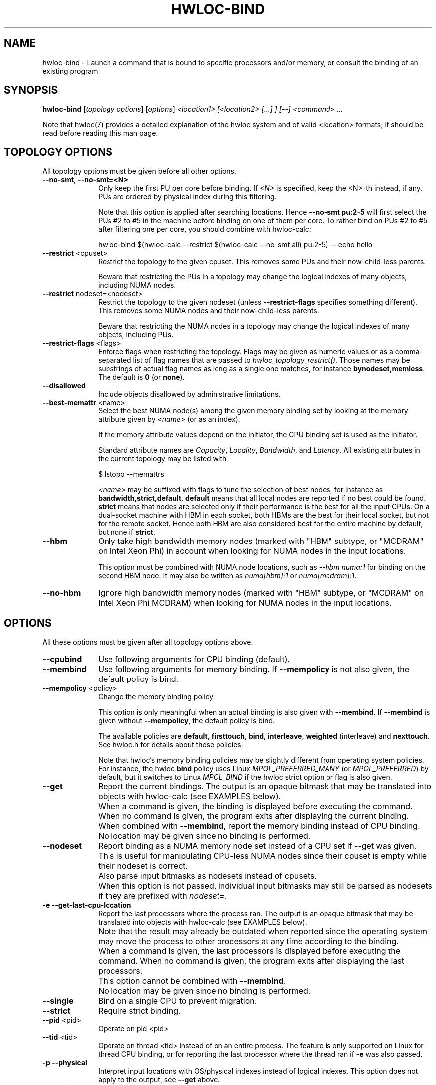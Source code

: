 .\" -*- nroff -*-
.\" Copyright © 2009-2024 Inria.  All rights reserved.
.\" Copyright © 2010 Université of Bordeaux
.\" Copyright © 2009-2020 Cisco Systems, Inc.  All rights reserved.
.\" See COPYING in top-level directory.
.TH HWLOC-BIND "1" "Jun 25, 2024" "2.11.0" "hwloc"
.SH NAME
hwloc-bind \- Launch a command that is bound to specific processors
and/or memory, or consult the binding of an existing program
.
.\" **************************
.\"    Synopsis Section
.\" **************************
.SH SYNOPSIS
.
.B hwloc-bind
[\fItopology options\fR] [\fIoptions\fR] \fI<location1> [<location2> [...] ] [--] <command> \fR...
.
.PP
Note that hwloc(7) provides a detailed explanation of the hwloc system
and of valid <location> formats;
it should be read before reading this man page.
.\" **************************
.\"    Options Section
.\" **************************
.SH TOPOLOGY OPTIONS
.
All topology options must be given before all other options.
.
.TP 10
\fB\-\-no\-smt\fR, \fB\-\-no\-smt=<N>\fR
Only keep the first PU per core before binding.
If \fI<N>\fR is specified, keep the <N>-th instead, if any.
PUs are ordered by physical index during this filtering.

Note that this option is applied after searching locations.
Hence \fB\-\-no\-smt pu:2-5\fR will first select the PUs #2
to #5 in the machine before binding on one of them per core.
To rather bind on PUs #2 to #5 after filtering one per core,
you should combine with hwloc-calc:

  hwloc-bind $(hwloc-calc --restrict $(hwloc-calc --no-smt all) pu:2-5) -- echo hello

.TP
\fB\-\-restrict\fR <cpuset>
Restrict the topology to the given cpuset.
This removes some PUs and their now-child-less parents.

Beware that restricting the PUs in a topology may change the
logical indexes of many objects, including NUMA nodes.
.TP
\fB\-\-restrict\fR nodeset=<nodeset>
Restrict the topology to the given nodeset
(unless \fB\-\-restrict\-flags\fR specifies something different).
This removes some NUMA nodes and their now-child-less parents.

Beware that restricting the NUMA nodes in a topology may change the
logical indexes of many objects, including PUs.
.TP
\fB\-\-restrict\-flags\fR <flags>
Enforce flags when restricting the topology.
Flags may be given as numeric values or as a comma-separated list of flag names
that are passed to \fIhwloc_topology_restrict()\fR.
Those names may be substrings of actual flag names as long as a single one matches,
for instance \fBbynodeset,memless\fR.
The default is \fB0\fR (or \fBnone\fR).
.TP
\fB\-\-disallowed\fR
Include objects disallowed by administrative limitations.
.TP
\fB\-\-best\-memattr\fR <name>
Select the best NUMA node(s) among the given memory binding set by looking
at the memory attribute given by \fI<name>\fR (or as an index).

If the memory attribute values depend on the initiator, the CPU binding
set is used as the initiator.

Standard attribute names are \fICapacity\fR, \fILocality\fR,
\fIBandwidth\fR, and \fILatency\fR.
All existing attributes in the current topology may be listed with

    $ lstopo --memattrs

\fI<name>\fR may be suffixed with flags to tune the selection of best nodes,
for instance as \fBbandwidth,strict,default\fR.
\fBdefault\fR means that all local nodes are reported if no best could be found.
\fBstrict\fR means that nodes are selected only if their performance is the best
for all the input CPUs. On a dual-socket machine with HBM in each socket,
both HBMs are the best for their local socket, but not for the remote socket.
Hence both HBM are also considered best for the entire machine by default,
but none if \fBstrict\fR.

.TP
\fB\-\-hbm\fR
Only take high bandwidth memory nodes
(marked with "HBM" subtype, or "MCDRAM" on Intel Xeon Phi)
in account when looking for NUMA nodes in the input locations.

This option must be combined with NUMA node locations,
such as \fI--hbm numa:1\fR for binding on the second HBM node.
It may also be written as \fInuma[hbm]:1\fR or \fInuma[mcdram]:1\fR.
.TP
\fB\-\-no\-hbm\fR
Ignore high bandwidth memory nodes
(marked with "HBM" subtype, or "MCDRAM" on Intel Xeon Phi MCDRAM)
when looking for NUMA nodes in the input locations.
.
.SH OPTIONS
.
All these options must be given after all topology options above.
.
.TP 10
\fB\-\-cpubind\fR
Use following arguments for CPU binding (default).
.TP
\fB\-\-membind\fR
Use following arguments for memory binding.
If \fB\-\-mempolicy\fR is not also given,
the default policy is bind.
.TP
\fB\-\-mempolicy\fR <policy>
Change the memory binding policy.

This option is only meaningful when an actual binding is also given
with \fB\-\-membind\fR.
If \fB\-\-membind\fR is given without \fB\-\-mempolicy\fR,
the default policy is bind.

The available policies are \fBdefault\fR, \fBfirsttouch\fR,
\fBbind\fR, \fBinterleave\fR, \fBweighted\fR (interleave) and \fBnexttouch\fR.
See hwloc.h for details about these policies.

Note that hwloc's memory binding policies may be slightly different
from operating system policies.
For instance, the hwloc \fBbind\fR policy uses Linux \fIMPOL_PREFERRED_MANY\fR
(or \fIMPOL_PREFERRED\fR) by default, but it switches to Linux \fIMPOL_BIND\fR
if the hwloc strict option or flag is also given.

.TP
\fB\-\-get\fR
Report the current bindings.
The output is an opaque bitmask that may be translated into objects with hwloc-calc
(see EXAMPLES below).
.TP
\ 
When a command is given, the binding is displayed before executing
the command. When no command is given, the program exits after
displaying the current binding.
.TP
\ 
When combined with \fB\-\-membind\fR, report the memory binding
instead of CPU binding.
.TP
\ 
No location may be given since no binding is performed.

.TP
\fB\-\-nodeset\fR
Report binding as a NUMA memory node set instead of a CPU set
if \-\-get was given.
This is useful for manipulating CPU-less NUMA nodes since their
cpuset is empty while their nodeset is correct.
.TP
\ 
Also parse input bitmasks as nodesets instead of cpusets.
.TP
\ 
When this option is not passed, individual input bitmasks may
still be parsed as nodesets if they are prefixed with \fInodeset=\fR.

.TP
\fB\-e\fR \fB\-\-get\-last\-cpu\-location\fR
Report the last processors where the process ran.
The output is an opaque bitmask that may be translated into objects with hwloc-calc
(see EXAMPLES below).
.TP
\ 
Note that the result may already be outdated when reported since
the operating system may move the process to other processors
at any time according to the binding.
.TP
\ 
When a command is given, the last processors is displayed before
executing the command. When no command is given, the program exits
after displaying the last processors.
.TP
\ 
This option cannot be combined with \fB\-\-membind\fR.
.TP
\ 
No location may be given since no binding is performed.

.TP
\fB\-\-single\fR
Bind on a single CPU to prevent migration.
.TP
\fB\-\-strict\fR
Require strict binding.
.TP
\fB\-\-pid\fR <pid>
Operate on pid <pid>
.TP
\fB\-\-tid\fR <tid>
Operate on thread <tid> instead of on an entire process.
The feature is only supported on Linux for thread CPU binding,
or for reporting the last processor where the thread ran if \fB\-e\fR was also passed.
.TP
\fB\-p\fR \fB\-\-physical\fR
Interpret input locations with OS/physical indexes instead of logical indexes.
This option does not apply to the output, see \fB\-\-get\fR above.
.TP
\fB\-l\fR \fB\-\-logical\fR
Interpret input locations with logical indexes instead of physical/OS indexes (default).
This option does not apply to the output, see \fB\-\-get\fR above.
.TP
\fB\-\-cpuset\-output\-format\fR <hwloc|list|taskset> \fB\-\-cof\fR <hwloc|list|taskset>
Change the format of CPUset or nodeset strings displayed by \fB\-\-get\fR, \fB\-e\fR, etc.
By default, the hwloc-specific format is used.
If \fIlist\fR is given, the output is a comma-separated of numbers or ranges,
e.g. 2,4-5,8 .
If \fItaskset\fR is given, the output is compatible with the taskset program
(replaces the former \fB--taskset\fR option).

This option has no impact on the format of input CPU set strings,
hwloc, list and taskset formats are always accepted.
In case of ambiguity, use \fBhwloc-calc --cpuset-input-format\fR.
.TP
\fB\-f\fR \fB\-\-force\fR
Launch the executable even if binding failed.
.TP
\fB\-q\fR \fB\-\-quiet\fR
Hide non-fatal error messages.
It includes locations pointing to non-existing objects,
as well as failure to bind.
This is usually useful in addition to \fB\-\-force\fR.
.TP
\fB\-v\fR \fB\-\-verbose\fR
Verbose output.
.TP
\fB\-\-version\fR
Report version and exit.
.TP
\fB\-h\fR \fB\-\-help\fR
Display help message and exit.
.
.\" **************************
.\"    Description Section
.\" **************************
.SH DESCRIPTION
.
hwloc-bind execs an executable (with optional command line arguments)
that is bound to the specified location (or list of locations).
Location specification is described in hwloc(7).
Upon successful execution, hwloc-bind simply sets bindings and then execs
the executable over itself.
.
.PP
If a bitmask location is given with prefix \fInodeset=\fR, then it
is considered a nodeset instead of a CPU set. See also \fB\-\-nodeset\fR.
.
.PP
If multiple locations are given, they are combined in the sense that
the binding will be wider. The process will be allowed to run on every
location inside the combination.
.
.PP
The list of input locations may be explicitly ended with "--".
.
.PP
If binding fails, or if the binding set is empty, and \fB\-\-force\fR
was not given, hwloc-bind returns with an error instead of launching
the executable.
.
.PP
.B NOTE:
It is highly recommended that you read the hwloc(7) overview page
before reading this man page.  Most of the concepts described in
hwloc(7) directly apply to the hwloc-bind utility.
.
.
.\" **************************
.\"    Examples Section
.\" **************************
.SH EXAMPLES
.PP
hwloc-bind's operation is best described through several examples.
More details about how locations are specified on the hwloc-bind
command line are described in hwloc(7).
.
.PP
To run the echo command on the first logical processor of the second
package:

    $ hwloc-bind package:1.pu:0 -- echo hello

which is exactly equivalent to the following line as long as there is
no ambiguity between hwloc-bind option names and the executed command name:

    $ hwloc-bind package:1.pu:0 echo hello

To bind the "echo" command to the first core of the second package and
the second core of the first package:

    $ hwloc-bind package:1.core:0 package:0.core:1 -- echo hello

To bind on the first PU of all cores of the first package:

    $ hwloc-bind package:0.core:all.pu:0 -- echo hello
    $ hwloc-bind --no-smt package:0 -- echo hello

To bind on the memory node(s) local to a PU with largest capacity:

    $ hwloc-bind --best-memattr capacity --cpubind pu:23 --membind pu:23 -- echo hello

To bind memory on the first NUMA node marked with "HBM" subtype:

    $ hwloc-bind --membind numa[hbm]:0 -- echo hello
    $ hwloc-bind --hbm --membind numa:0 -- echo hello

To bind memory on the first high-bandwidth memory node (MCDRAM) on Intel Xeon Phi:

    $ hwloc-bind --membind numa[mcdram]:0 -- echo hello
    $ hwloc-bind --hbm --membind numa:0 -- echo hello

Note that binding the "echo" command to multiple processors is
probably meaningless (because "echo" is likely implemented as a
single-threaded application); these examples just serve to show what
hwloc-bind can do.
.
.PP
To run on the first three packages on the second and third nodes:

    $ hwloc-bind node:1-2.package:0:3 -- echo hello

which is also equivalent to:

    $ hwloc-bind node:1-2.package:0-2 -- echo hello

Note that if you attempt to bind to objects that do not exist,
hwloc-bind will not warn unless
.I -v
was specified.

To run on processor with physical index 2 in package with physical index 1:

    $ hwloc-bind --physical package:1.core:2 -- echo hello

To run on odd cores within even packages:

    $ hwloc-bind package:even.core:odd -- echo hello

To run on the first package, except on its second and fifth cores:

    $ hwloc-bind package:0 ~package:0.core:1 ~package:0.core:4 -- echo hello

To run anywhere except on the first package:

    $ hwloc-bind all ~package:0 -- echo hello

To run on a core near the network interface named eth0:

    $ hwloc-bind os=eth0 -- echo hello

To run on a core near the PCI device whose bus ID is 0000:01:02.0:

    $ hwloc-bind pci=0000:01:02.0 -- echo hello

To bind memory on second memory node and run on first node (when supported by the OS):

    $ hwloc-bind --cpubind node:1 --membind node:0 -- echo hello

hwloc-bind does not have an option to select a kind of CPU core but it may
be combined with hwloc-calc to do so. For instance, to bind on the first two
cores whose kind matches CoreType=IntelAtom:

    $ hwloc-bind $(hwloc-calc --restrict $(hwloc-calc --cpukind CoreType=IntelAtom all) core:0-1) -- echo hello

The --get option can report current bindings.  This example shows
nesting hwloc-bind invocations to set a binding and then report it:

    $ hwloc-bind node:1.package:2 -- hwloc-bind --get
    0x00004444,0x44000000

hwloc-calc can also be used to convert cpu mask strings to
human-readable package/core/PU strings; see the description of -H in
hwloc-calc(1) for more details.  The following example binds to all
the PUs in a specific core, uses the --get option to retrieve where
the process was actually bound, and then uses hwloc-calc to display
the resulting cpu mask in space-delimited list of human-readable
locations:

    $ hwloc-bind package:1.core:2 -- hwloc-bind --get | hwloc-calc -q -H package.core.pu
    Package:1.Core:2.PU:0 Package:1.Core:2.PU:1

hwloc-calc may convert this output into actual objects, either with logical or physical indexes:

    $ hwloc-calc --physical -I pu `hwloc-bind --get`
    26,30,34,38,42,46
    $ hwloc-calc --logical -I pu `hwloc-bind --get` --sep " "
    24 25 26 27 28 29

.
.PP
Locations may also be specified as a hex bit mask (typically generated
by hwloc-calc).  For example:

    $ hwloc-bind 0x00004444,0x44000000 -- echo hello
    $ hwloc-bind `hwloc-calc node:1.package:2` -- echo hello

The current memory binding may also be reported:

    $ hwloc-bind --membind node:1 --mempolicy interleave -- hwloc-bind --get --membind
    0x000000f0 (interleave)

.SH HINT
If the graphics-enabled lstopo is available, use for instance

    $ hwloc-bind core:2 -- lstopo --pid 0

to check what the result of your binding command actually is.
lstopo will graphically show where it is bound to by hwloc-bind.
.
.\" **************************
.\"    Return value section
.\" **************************
.SH RETURN VALUE
Upon successful execution, hwloc-bind execs the command over itself.
The return value is therefore whatever the return value of the command
is.
.
.PP
hwloc-bind will return nonzero if any kind of error occurs, such as
(but not limited to): failure to parse the command line, failure to
retrieve process bindings, or lack of a command to execute.
.
.\" **************************
.\"    See also section
.\" **************************
.SH SEE ALSO
.
.ft R
hwloc(7), lstopo(1), hwloc-calc(1), hwloc-distrib(1)
.sp
